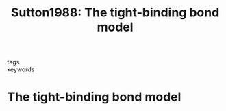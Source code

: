#+TITLE: Sutton1988: The tight-binding bond model
#+ROAM_KEY: cite:Sutton1988

- tags ::
- keywords :: 

* The tight-binding bond model
:PROPERTIES:
:Custom_ID: Sutton1988
:URL: https://doi.org/10.1088/0022-3719/21/1/007
:AUTHOR: Sutton, A. P., Finnis, M. W., Pettifor, D. G., & Ohta, Y.
:NOTER_DOCUMENT: ../papers/Sutton1988_tight-binding_bond_model.pdf
:NOTER_PAGE:              ;     is available, the user will be prompted to choose
:END:
